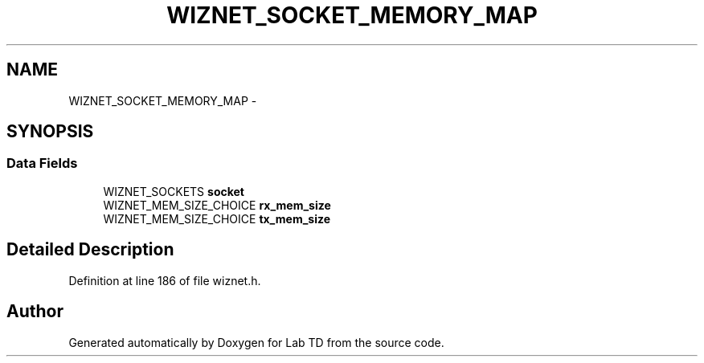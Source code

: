 .TH "WIZNET_SOCKET_MEMORY_MAP" 3 "Fri Nov 4 2022" "Lab TD" \" -*- nroff -*-
.ad l
.nh
.SH NAME
WIZNET_SOCKET_MEMORY_MAP \- 
.SH SYNOPSIS
.br
.PP
.SS "Data Fields"

.in +1c
.ti -1c
.RI "WIZNET_SOCKETS \fBsocket\fP"
.br
.ti -1c
.RI "WIZNET_MEM_SIZE_CHOICE \fBrx_mem_size\fP"
.br
.ti -1c
.RI "WIZNET_MEM_SIZE_CHOICE \fBtx_mem_size\fP"
.br
.in -1c
.SH "Detailed Description"
.PP 
Definition at line 186 of file wiznet\&.h\&.

.SH "Author"
.PP 
Generated automatically by Doxygen for Lab TD from the source code\&.
